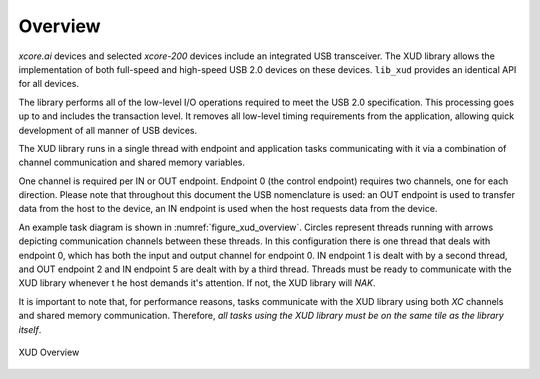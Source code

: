 .. _xmos_usb_device_library:

********
Overview
********

`xcore.ai` devices and selected `xcore-200` devices include an integrated USB transceiver.
The XUD library allows the implementation of both full-speed and high-speed USB 2.0 devices on
these devices.  ``lib_xud`` provides an identical API for all devices.

The library performs all of the low-level I/O operations required to meet the USB 2.0 specification.
This processing goes up to and includes the transaction level. It removes all low-level timing
requirements from the application, allowing quick development of all manner of USB devices.

The XUD library runs in a single thread with endpoint and application tasks communicating with it
via a combination of channel communication and shared memory variables.

One channel is required per IN or OUT endpoint. Endpoint 0 (the control endpoint) requires two
channels, one for each direction. Please note that throughout this document the USB nomenclature
is used: an OUT endpoint is used to transfer data from the host to the device, an IN endpoint is
used when the host requests data from the device.

An example task diagram is shown in :numref:`figure_xud_overview`.  Circles represent threads
running with arrows depicting communication channels between these threads. In this configuration
there is one thread that deals with endpoint 0, which has both the input and output channel for
endpoint 0. IN endpoint 1 is dealt with by a second thread, and OUT endpoint 2 and IN endpoint 5
are dealt with by a third thread. Threads must be ready to communicate with the XUD library whenever t
he host demands it's attention. If not, the XUD library will `NAK`.

It is important to note that, for performance reasons, tasks communicate with the XUD library
using both `XC` channels and shared memory communication. Therefore, *all tasks  using the XUD
library must be on the same tile as the library itself*.

.. _figure_xud_overview:

.. figure:: images/xud_overview.*
   :width: 120mm
   :align: center

   XUD Overview

